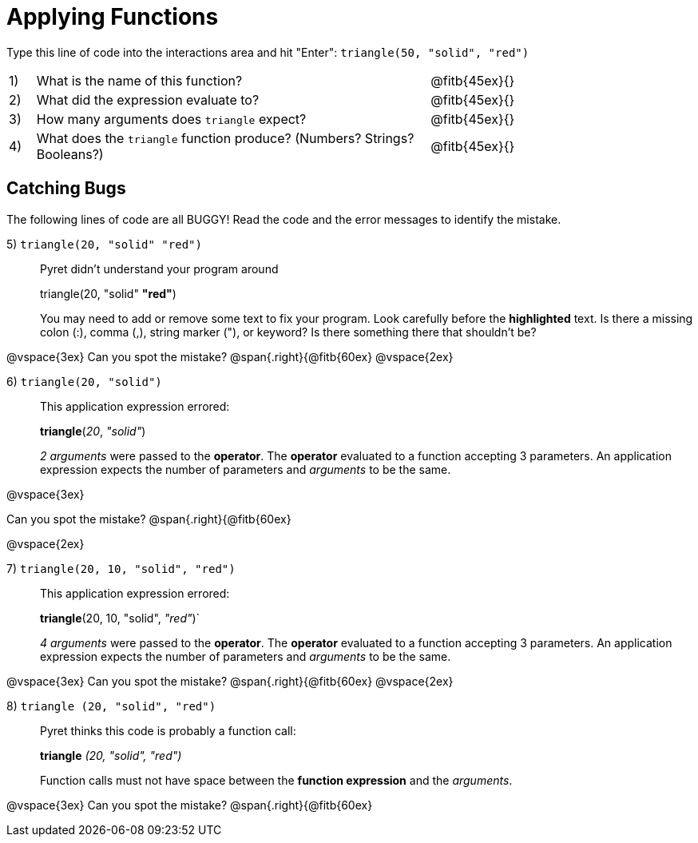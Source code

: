 = Applying Functions

++++
<style>
.indentedpara { margin-left: 3em; }
</style>
++++

Type this line of code into the interactions area and hit "Enter":  `triangle(50, "solid", "red")`


[cols="1,15,10", frame="none"]
|===
|1)
| What is the name of this function?
| @fitb{45ex}{}

|2)
| What did the expression evaluate to?
| @fitb{45ex}{}

|3)
| How many arguments does `triangle` expect?
| @fitb{45ex}{}

|4)
| What does the `triangle` function produce? (Numbers? Strings? Booleans?)
| @fitb{45ex}{}

|===

== Catching Bugs

The following lines of code are all BUGGY! Read the code and the error messages to identify the mistake.


5) `triangle(20, "solid" "red")` 	

[.indentedpara]
--
Pyret didn't understand your program around

triangle(20, "solid" *"red"*)

You may need to add or remove some text to fix your program. Look carefully before the *highlighted* text. Is there a missing colon (:), comma (,), string marker ("), or keyword? Is there something there that shouldn’t be?
--
@vspace{3ex}
Can you spot the mistake?				@span{.right}{@fitb{60ex}
@vspace{2ex}

6) `triangle(20, "solid")`				

[.indentedpara]
--
This [.underline]#application expression# errored:

*triangle*(_20_, _"solid"_)

[.underline]#_2 arguments_# were passed to the [.underline]#*operator*#.
The [.underline]#*operator*# evaluated to a function accepting 3 parameters.
An [.underline]#application expression# expects the number of parameters and [.underline]#_arguments_# to be the same.
--

@vspace{3ex}

Can you spot the mistake?				@span{.right}{@fitb{60ex}

@vspace{2ex}

7) `triangle(20, 10, "solid", "red")`		

[.indentedpara]
--
This [.underline]#application expression# errored:

*triangle*(20, 10, "solid", _"red"_)`

[.underline]#_4 arguments_# were passed to the [.underline]#*operator*#.
The [.underline]#*operator*# evaluated to a function accepting 3 parameters.
An [.underline]#application expression# expects the number of parameters and [.underline]#_arguments_# to be the same.
--
@vspace{3ex}
Can you spot the mistake?				@span{.right}{@fitb{60ex}
@vspace{2ex}

8) `triangle (20, "solid", "red")` 		

[.indentedpara]
--
Pyret thinks this code is probably a function call:

*triangle* _(20, "solid", "red")_

Function calls must not have space between the [.underline]*function expression* and the [.underline]_arguments_.
--
@vspace{3ex}
Can you spot the mistake?				@span{.right}{@fitb{60ex}